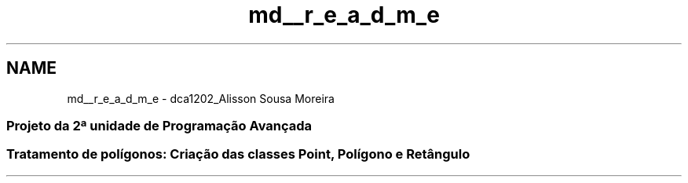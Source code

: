 .TH "md__r_e_a_d_m_e" 3 "Sexta, 5 de Outubro de 2018" "Version 1.0.0" "Tratamento de polígonos" \" -*- nroff -*-
.ad l
.nh
.SH NAME
md__r_e_a_d_m_e \- dca1202_Alisson Sousa Moreira 

.SS "Projeto da 2ª unidade de Programação Avançada"
.PP
.SS "Tratamento de polígonos: Criação das classes \fBPoint\fP, Polígono e Retângulo"

